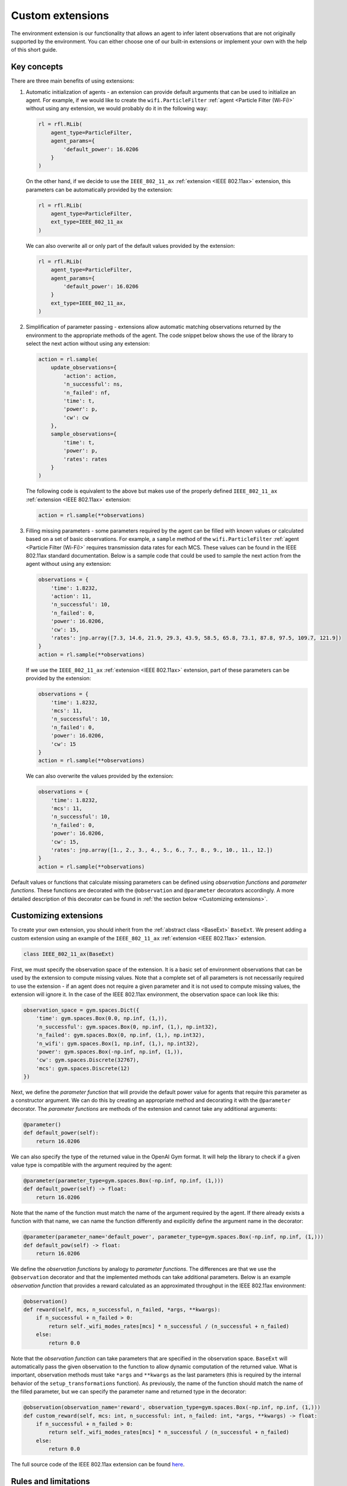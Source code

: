 .. _custom_extensions:

Custom extensions
=================

The environment extension is our functionality that allows an agent to infer latent observations that are
not originally supported by the environment. You can either choose one of our built-in extensions or
implement your own with the help of this short guide.


Key concepts
------------

There are three main benefits of using extensions:

#. Automatic initialization of agents - an extension can provide default arguments that can be used to
   initialize an agent. For example, if we would like to create the ``wifi.ParticleFilter``
   :ref:`agent <Particle Filter (Wi-Fi)>` without using any extension, we would probably do it in the
   following way:

   .. code-block:: python

       rl = rfl.RLib(
           agent_type=ParticleFilter,
           agent_params={
               'default_power': 16.0206
           }
       )

   On the other hand, if we decide to use the ``IEEE_802_11_ax`` :ref:`extension <IEEE 802.11ax>` extension,
   this parameters can be automatically provided by the extension:

   .. code-block:: python

       rl = rfl.RLib(
           agent_type=ParticleFilter,
           ext_type=IEEE_802_11_ax
       )

   We can also overwrite all or only part of the default values provided by the extension:

   .. code-block:: python

       rl = rfl.RLib(
           agent_type=ParticleFilter,
           agent_params={
               'default_power': 16.0206
           }
           ext_type=IEEE_802_11_ax,
       )

#. Simplification of parameter passing - extensions allow automatic matching observations returned by the environment
   to the appropriate methods of the agent. The code snippet below shows the use of the library to select the next
   action without using any extension:

   .. code-block:: python

       action = rl.sample(
           update_observations={
               'action': action,
               'n_successful': ns,
               'n_failed': nf,
               'time': t,
               'power': p,
               'cw': cw
           },
           sample_observations={
               'time': t,
               'power': p,
               'rates': rates
           }
       )

   The following code is equivalent to the above but makes use of the properly defined
   ``IEEE_802_11_ax`` :ref:`extension <IEEE 802.11ax>` extension:

   .. code-block:: python

       action = rl.sample(**observations)

#. Filling missing parameters - some parameters required by the agent can be filled with known values or
   calculated based on a set of basic observations. For example, a ``sample`` method of the ``wifi.ParticleFilter``
   :ref:`agent <Particle Filter (Wi-Fi)>` requires transmission data rates for each MCS. These values can be found in
   the IEEE 802.11ax standard documentation. Below is a sample code that could be used to sample the next action from
   the agent without using any extension:

   .. code-block:: python

       observations = {
           'time': 1.8232,
           'action': 11,
           'n_successful': 10,
           'n_failed': 0,
           'power': 16.0206,
           'cw': 15,
           'rates': jnp.array([7.3, 14.6, 21.9, 29.3, 43.9, 58.5, 65.8, 73.1, 87.8, 97.5, 109.7, 121.9])
       }
       action = rl.sample(**observations)

   If we use the ``IEEE_802_11_ax`` :ref:`extension <IEEE 802.11ax>` extension, part of these parameters can be
   provided by the extension:

   .. code-block:: python

       observations = {
           'time': 1.8232,
           'mcs': 11,
           'n_successful': 10,
           'n_failed': 0,
           'power': 16.0206,
           'cw': 15
       }
       action = rl.sample(**observations)

   We can also overwrite the values provided by the extension:

   .. code-block:: python

       observations = {
           'time': 1.8232,
           'mcs': 11,
           'n_successful': 10,
           'n_failed': 0,
           'power': 16.0206,
           'cw': 15,
           'rates': jnp.array([1., 2., 3., 4., 5., 6., 7., 8., 9., 10., 11., 12.])
       }
       action = rl.sample(**observations)

Default values or functions that calculate missing parameters can be defined using *observation functions*
and *parameter functions*. These functions are decorated with the ``@observation`` and ``@parameter`` decorators
accordingly. A more detailed description of this decorator can be found in :ref:`the section below <Customizing extensions>`.


Customizing extensions
----------------------

To create your own extension, you should inherit from the :ref:`abstract class <BaseExt>` ``BaseExt``. We
present adding a custom extension using an example of the ``IEEE_802_11_ax`` :ref:`extension <IEEE 802.11ax>` extension.

.. code-block:: python

    class IEEE_802_11_ax(BaseExt)
    
First, we must specify the observation space of the extension. It is a basic set of environment observations
that can be used by the extension to compute missing values. Note that a complete set of all parameters is not
necessarily required to use the extension - if an agent does not require a given parameter and it is not used to
compute missing values, the extension will ignore it. In the case of the IEEE 802.11ax environment, the observation
space can look like this:

.. code-block:: python

    observation_space = gym.spaces.Dict({
        'time': gym.spaces.Box(0.0, np.inf, (1,)),
        'n_successful': gym.spaces.Box(0, np.inf, (1,), np.int32),
        'n_failed': gym.spaces.Box(0, np.inf, (1,), np.int32),
        'n_wifi': gym.spaces.Box(1, np.inf, (1,), np.int32),
        'power': gym.spaces.Box(-np.inf, np.inf, (1,)),
        'cw': gym.spaces.Discrete(32767),
        'mcs': gym.spaces.Discrete(12)
    })

Next, we define the *parameter function* that will provide the default power value for agents that require
this parameter as a constructor argument. We can do this by creating an appropriate method and decorating it with
the ``@parameter`` decorator. The *parameter functions* are methods of the extension and cannot take any additional
arguments:

.. code-block:: python

    @parameter()
    def default_power(self):
        return 16.0206

We can also specify the type of the returned value in the OpenAI Gym format. It will help the library to check if
a given value type is compatible with the argument required by the agent:

.. code-block:: python

    @parameter(parameter_type=gym.spaces.Box(-np.inf, np.inf, (1,)))
    def default_power(self) -> float:
        return 16.0206

Note that the name of the function must match the name of the argument required by the agent. If there already exists
a function with that name, we can name the function differently and explicitly define the argument name in
the decorator:

.. code-block:: python

    @parameter(parameter_name='default_power', parameter_type=gym.spaces.Box(-np.inf, np.inf, (1,)))
    def default_pow(self) -> float:
        return 16.0206

We define the *observation functions* by analogy to *parameter functions*. The differences are that we use
the ``@observation`` decorator and that the implemented methods can take additional parameters. Below is an
example *observation function* that provides a reward calculated as an approximated throughput in the IEEE 802.11ax
environment:

.. code-block:: python

    @observation()
    def reward(self, mcs, n_successful, n_failed, *args, **kwargs):
        if n_successful + n_failed > 0:
            return self._wifi_modes_rates[mcs] * n_successful / (n_successful + n_failed)
        else:
            return 0.0

Note that the *observation function* can take parameters that are specified in the observation space.
``BaseExt`` will automatically pass the given observation to the function to allow dynamic computation of the
returned value. What is important, observation methods must take ``*args`` and ``**kwargs`` as the last parameters
(this is required by the internal behavior of the ``setup_transformations`` function). As previously, the name of
the function should match the name of the filled parameter, but we can specify the parameter name and returned
type in the decorator:

.. code-block:: python

    @observation(observation_name='reward', observation_type=gym.spaces.Box(-np.inf, np.inf, (1,)))
    def custom_reward(self, mcs: int, n_successful: int, n_failed: int, *args, **kwargs) -> float:
        if n_successful + n_failed > 0:
            return self._wifi_modes_rates[mcs] * n_successful / (n_successful + n_failed)
        else:
            return 0.0

The full source code of the IEEE 802.11ax extension can be found `here <https://github.com/m-wojnar/reinforced-lib/blob/main/reinforced_lib/exts/ieee_802_11_ax.py>`_.


Rules and limitations
---------------------

Extensions are powerful mechanisms that make Reinforced-lib easy to use. The ``BaseExt`` methods can handle
complex and nested observation spaces, such as these
`example ones <https://github.com/m-wojnar/reinforced-lib/blob/main/test/exts/test_base_ext.py>`_.
However, there are some rules and limitations that programmers and users must consider:

* arguments and parameters provided by the user have higher priority than the default or calculated by the extension,
* *parameter functions* cannot take any arguments (except ``self``),
* you cannot use an extension with a given agent if the agent requires a parameter that is not listed in the
  extensions observation space or cannot be provided by an *observation function* - you have to add an observation
  to the observation space, implement the appropriate *observation function* or use the agent without any extension,
* missing parameter filling is supported only if the type of the extension observation space and the type of agent
  space can be matched - that means they both must be:

  * a dict type - ``gym.spaces.Dict``,
  * or a "simple" type - ``gym.spaces.Box``, ``gym.spaces.Discrete``, ``gym.spaces.MultiBinary``, ``gym.spaces.MultiDiscrete``, ``gym.spaces.Space``,

* missing parameter filling is not supported if spaces inherit from ``gym.spaces.Tuple`` - values would have
  to be matched based on the type and this can lead to ambiguities if there are multiple parameters with the same type,
* if spaces do not inherit from ``gym.spaces.Dict``, missing values are matched based on the type of the value,
  not the name, so the first function that type matches the agent space is chosen,
* if an *observation function* requires some parameter and it is not provided by a named argument, ``BaseExt`` will
  select the first (possibly nested) positional argument and pass it to the function, but if there are no
  positional arguments, the library will raise an exception.


How do extensions work?
-----------------------

The main axis of this module is the :ref:`abstract class <BaseExt>` ``BaseExt``, which provides the core
functionality of extensions. It implements important methods, such as ``get_agent_params``, ``transform``,
and ``setup_transformations``. The class internally makes use of these methods to provide a simple
and powerful API of Reinforced-lib. You can read more about the ``BaseExt`` class :ref:`here <BaseExt>`
or check out `the source code <https://github.com/m-wojnar/reinforced-lib/blob/main/reinforced_lib/exts/base_ext.py>`_.

